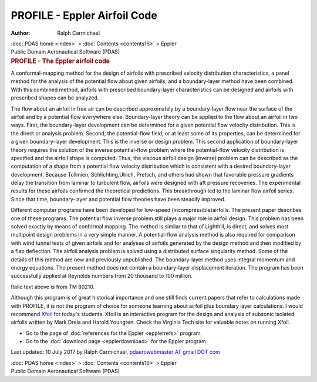 =============================
PROFILE - Eppler Airfoil Code
=============================

:Author: Ralph Carmichael

.. container:: crumb

   :doc:`PDAS home <index>` > :doc:`Contents <contents16>` > Eppler

.. container:: newbanner

   Public Domain Aeronautical Software (PDAS)  

.. container::
   :name: header

   .. rubric:: PROFILE - The Eppler airfoil code
      :name: profile---the-eppler-airfoil-code

   A conformal-mapping method for the design of airfoils with prescribed
   velocity distribution characteristics, a panel method for the
   analysis of the potential flow about given airfoils, and a
   boundary-layer method have been combined. With this combined method,
   airfoils with prescribed boundary-layer characteristics can be
   designed and airfoils with prescribed shapes can be analyzed.

The flow about an airfoil in free air can be described approximately by
a boundary-layer flow near the surface of the airfoil and by a potential
flow everywhere else. Boundary-layer theory can be applied to the flow
about an airfoil in two ways. First, the boundary-layer development can
be determined for a given potential flow velocity distribution. This is
the direct or analysis problem. Second, the potential-flow field, or at
least some of its properties, can be determined for a given
boundary-layer development. This is the inverse or design problem. This
second application of boundary-layer theory requires the solution of the
inverse potential-flow problem where the potential-flow velocity
distribution is specified and the airfoil shape is computed. Thus, the
viscous airfoil design (inverse) problem can be described as the
computation of a shape from a potential flow velocity distribution which
is consistent with a desired boundary-layer development. Because
Tollmien, Schlichting,Ulrich, Pretsch, and others had shown that
favorable pressure gradients delay the transition from laminar to
turbulent flow, airfoils were designed with aft pressure recoveries. The
experimental results for these airfoils confirmed the theoretical
predictions. This breakthrough led to the laminar flow airfoil series.
Since that time, boundary-layer and potential flow theories have been
steadily improved.

Different computer programs have been developed for low-speed
(incompressible)airfoils. The present paper describes one of these
programs. The potential flow inverse problem still plays a major role in
airfoil design. This problem has been solved exactly by means of
conformal mapping. The method is similar to that of Lighthill, is
direct, and solves most multipoint design problems in a very simple
manner. A potential-flow analysis method is also required for comparison
with wind tunnel tests of given airfoils and for analyses of airfoils
generated by the design method and then modified by a flap deflection.
The airfoil analysis problem is solved using a distributed surface
singularity method. Some of the details of this method are new and
previously unpublished. The boundary-layer method uses integral momentum
and energy equations. The present method does not contain a
boundary-layer displacement iteration. The program has been successfully
applied at Reynolds numbers from 20 thousand to 100 million.

Italic text above is from TM 80210.

Although this program is of great historical importance and one still
finds current papers that refer to calculations made with PROFILE, it is
not the program of choice for someone learning about airfoil plus
boundary layer calculations. I would recommend
`Xfoil <http://raphael.mit.edu/xfoil/>`__ for today\'s students. Xfoil
is an interactive program for the design and analysis of subsonic
isolated airfoils written by Mark Drela and Harold Youngren. Check the
Virginia Tech site for valuable notes on running Xfoil.

-  Go to the page of :doc:`references for the Eppler <epplerrefs>`
   program.
-  Go to the :doc:`download page <epplerdownload>` for the Eppler
   program.



Last updated: 10 July 2017 by Ralph Carmichael, `pdaerowebmaster AT
gmail DOT com <mailto:pdaerowebmaster@gmail.com>`__

.. container:: crumb

   :doc:`PDAS home <index>` > :doc:`Contents <contents16>` > Eppler

.. container:: newbanner

   Public Domain Aeronautical Software (PDAS)  

